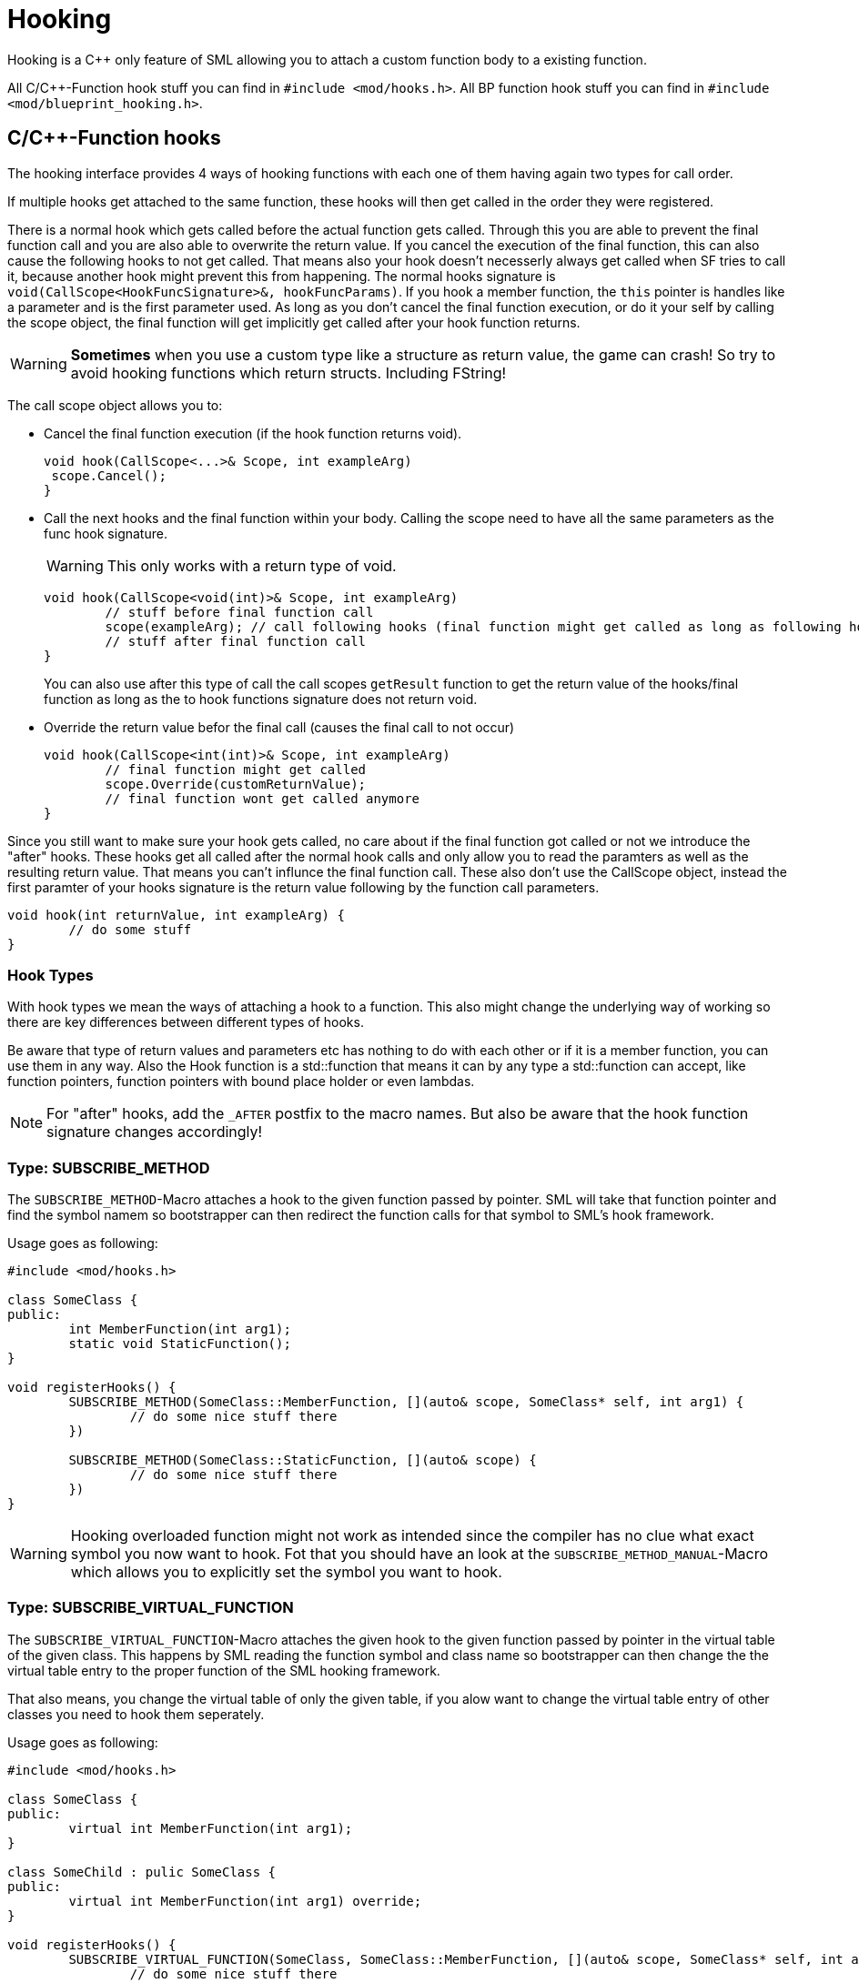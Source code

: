= Hooking

Hooking is a C++ only feature of SML allowing you to attach a custom function body to a existing function.

All C/C++-Function hook stuff you can find in `#include <mod/hooks.h>`.
All BP function hook stuff you can find in `#include <mod/blueprint_hooking.h>`.

== C/C++-Function hooks

The hooking interface provides 4 ways of hooking functions with each one of them having again
two types for call order.

If multiple hooks get attached to the same function, these hooks will then get called in the order they were registered.

There is a normal hook which gets called before the actual function gets called.
Through this you are able to prevent the final function call and you are also able to overwrite
the return value.
If you cancel the execution of the final function, this can also cause the following hooks to not get called.
That means also your hook doesn't necesserly always get called when SF tries to call it,
because another hook might prevent this from happening.
The normal hooks signature is `void(CallScope<HookFuncSignature>&, hookFuncParams)`.
If you hook a member function, the `this` pointer is handles like a parameter and is the first parameter used.
As long as you don't cancel the final function execution, or do it your self by calling the scope object,
the final function will get implicitly get called after your hook function returns.

[WARNING]
====
**Sometimes** when you use a custom type like a structure as return value, the game can crash!
So try to avoid hooking functions which return structs. Including FString!
====

The call scope object allows you to:

- Cancel the final function execution (if the hook function returns void).
+
[source,cpp]
----
void hook(CallScope<...>& Scope, int exampleArg)
 scope.Cancel();
}
----
- Call the next hooks and the final function within your body.
Calling the scope need to have all the same parameters as the func hook signature.
+
[WARNING]
====
This only works with a return type of void.
====
+
[source,cpp]
----
void hook(CallScope<void(int)>& Scope, int exampleArg)
	// stuff before final function call
	scope(exampleArg); // call following hooks (final function might get called as long as following hooks dont cancel/overwrite it)
	// stuff after final function call
}
----
You can also use after this type of call the call scopes `getResult` function to get the return value of the hooks/final function as long as the to hook functions signature does not return void.
- Override the return value befor the final call (causes the final call to not occur)
+
[source,cpp]
----
void hook(CallScope<int(int)>& Scope, int exampleArg)
	// final function might get called
	scope.Override(customReturnValue);
	// final function wont get called anymore
}
----

Since you still want to make sure your hook gets called,
no care about if the final function got called or not we introduce the "after" hooks.
These hooks get all called after the normal hook calls and only allow you to
read the paramters as well as the resulting return value.
That means you can't influnce the final function call.
These also don't use the CallScope object, instead the first paramter of your hooks signature
is the return value following by the function call parameters.

[source,cpp]
----
void hook(int returnValue, int exampleArg) {
	// do some stuff
}
----

=== Hook Types

With hook types we mean the ways of attaching a hook to a function.
This also might change the underlying way of working so there are key differences
between different types of hooks.

Be aware that type of return values and parameters etc has nothing to do with each other or if it is a member function, you can use them in any way.
Also the Hook function is a std::function that means it can by any type a std::function can accept, like function pointers, function pointers with bound place holder or even lambdas.

[NOTE]
====
For "after" hooks, add the `_AFTER` postfix to the macro names.
But also be aware that the hook function signature changes accordingly!
====

=== Type: SUBSCRIBE_METHOD

The `SUBSCRIBE_METHOD`-Macro attaches a hook to the given function passed by pointer.
SML will take that function pointer and find the symbol namem so bootstrapper can then redirect
the function calls for that symbol to SML's hook framework.

Usage goes as following:
[source,cpp]
----
#include <mod/hooks.h>

class SomeClass {
public:
	int MemberFunction(int arg1);
	static void StaticFunction();
}

void registerHooks() {
	SUBSCRIBE_METHOD(SomeClass::MemberFunction, [](auto& scope, SomeClass* self, int arg1) {
		// do some nice stuff there
	})

	SUBSCRIBE_METHOD(SomeClass::StaticFunction, [](auto& scope) {
		// do some nice stuff there
	})
}
----

[WARNING]
====
Hooking overloaded function might not work as intended since the compiler has no clue what exact symbol you now want to hook.
Fot that you should have an look at the `SUBSCRIBE_METHOD_MANUAL`-Macro which allows you
to explicitly set the symbol you want to hook.
====

=== Type: SUBSCRIBE_VIRTUAL_FUNCTION

The `SUBSCRIBE_VIRTUAL_FUNCTION`-Macro attaches the given hook to the given function passed
by pointer in the virtual table of the given class.
This happens by SML reading the function symbol and class name so bootstrapper can then
change the the virtual table entry to the proper function of the SML hooking framework.

That also means, you change the virtual table of only the given table,
if you alow want to change the virtual table entry of other classes you need to hook them
seperately.

Usage goes as following:

[source,cpp]
----
#include <mod/hooks.h>

class SomeClass {
public:
	virtual int MemberFunction(int arg1);
}

class SomeChild : pulic SomeClass {
public:
	virtual int MemberFunction(int arg1) override;
}

void registerHooks() {
	SUBSCRIBE_VIRTUAL_FUNCTION(SomeClass, SomeClass::MemberFunction, [](auto& scope, SomeClass* self, int arg1) {
		// do some nice stuff there
	})

	SomeClass parent;
	parent->MemberFunction(0); // hook gets called
	SomeChild c;
	c->MemberFunction(1); // hook does not get called
}
----

=== Type: SUBSCRIBE_METHOD_MANUAL

[WARNING]
====
Obtaining the needed mangled symbol name is an andvanced topic!
So plz only use it if you are at least a little bit familiar with dissasemblies.
====

[WARNING]
====
The after hook macro is called `SUBSCRIBE_METHOD_AFTER_MANUAL`.
====

The `SUBSCRIBE_METHOD_MANUAL` works just like the `SUBSCRIBE_METHOD` but it instead allows you
to explicitly define the symbol to hook.
You still need to provide a function pointer which is used to determine the signature
of the function you want to hook so the template functions and classes know what to do.

The symbol name is mangled and can be obtained with https://www.hex-rays.com/products/ida/support/download_freeware/[IDA].
To do so, open IDA an click at the welcome page on `new`.
Then select the file under `<SF installation>/FactoryGame/Binaries/Win64/FactoryGame-Win64-Shipping.exe` and hit ok.
Then you need to wait quite a while.
When it is finished, you can find a list of all functions on the right hand side.
Search for the function you want to hook, double click on it.
The main view will show you the dissasembly.
In there search for the function name and signature, emidiatly under it you can find the
mangled symbol name.
image:Cpp/IDA_Symbol.jpg[image]

Usage goes as following:
[source,cpp]
----
#include <mod/hooks.h>

#include "FGBuildableGeneratorFuel"

void registerHooks() {
	SUBSCRIBE_METHOD_MANUAL("?BeginPlay@AFGBuildableGeneratorFuel@@UEAAXXZ", FGBuildableGeneratorFuel::BeginPlay, [](auto& scope, FGBuildableGeneratorFuel* self) {
		// do some nice stuff there
	})
}
----

== Blueprint-Hooking

Blueprint function hooking works by changing the instructions of a Blueprint UFunction
so that first your hook gets called.

The hook function signature is `void(FBlueprintHookHelper&)`.
This helper structure provides a couple of functions allowing you to read and write data
to local function (including parameters), output parameters and accessing the context pointer.

You can attach a hook with the `HookBlueprintFunction`-Macro which takes a pointer
to the UFunction you want to attach the hook to.

Usage goes as following:
[source,cpp]
----
#include <mod/blueprint_hooks.h>

void registerHooks() {
	UClass* SomeClass = ...;
	UFinction* SomeFunc = SomeClass->FindFunctionByName(TEXT("TestFunc"));

	HookBlueprintFunction(SomeFunc, [](FBlueprintHookHelper& helper) {
		UObject* ctx = helper.GetContext(); // the object this function got called onto
		FString* localStr = helper.GetLocalVarPtr<FString>("StrVariable"); // getting the pointer to a local variable
		FString* output = helper.GetOutVariablePtry<FString>("OutValue"); // getting the pointer to a output variable
		// do some nice stuff there
	})
}
----

[WARNING]
====
You can also provide a count of instruction as third parameter to hook as instruction based offset from the top. But we highly encourage you to not do so unless you know what you exactly do!
====
